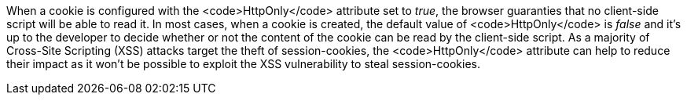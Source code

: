 When a cookie is configured with the <code>HttpOnly</code> attribute set to _true_, the browser guaranties that no client-side script will be able to read it. In most cases, when a cookie is created, the default value of <code>HttpOnly</code> is _false_ and it's up to the developer to decide whether or not the content of the cookie can be read by the client-side script. As a majority of Cross-Site Scripting (XSS) attacks target the theft of session-cookies, the <code>HttpOnly</code> attribute can help to reduce their impact as it won't be possible to exploit the XSS vulnerability to steal session-cookies.
